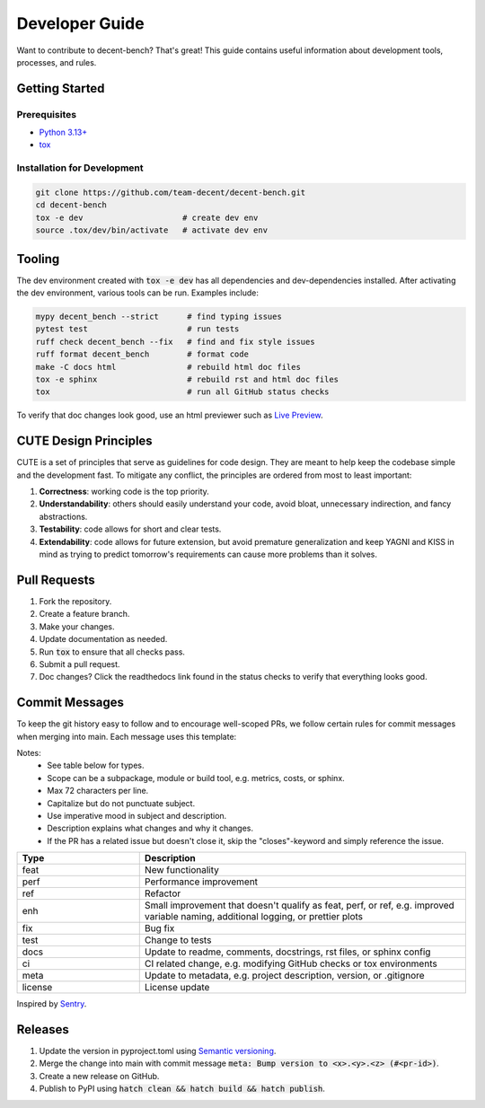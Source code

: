 Developer Guide
===============
Want to contribute to decent-bench? That's great! This guide contains useful information
about development tools, processes, and rules.



Getting Started
---------------

Prerequisites
~~~~~~~~~~~~~
* `Python 3.13+ <https://www.python.org/downloads/>`_
* `tox <https://pypi.org/project/tox/>`_

Installation for Development
~~~~~~~~~~~~~~~~~~~~~~~~~~~~
.. code-block:: bash

   git clone https://github.com/team-decent/decent-bench.git
   cd decent-bench
   tox -e dev                     # create dev env
   source .tox/dev/bin/activate   # activate dev env



Tooling
-------
The dev environment created with :code:`tox -e dev` has all dependencies and dev-dependencies installed. After
activating the dev environment, various tools can be run. Examples include:

.. code-block:: bash

    mypy decent_bench --strict      # find typing issues
    pytest test                     # run tests
    ruff check decent_bench --fix   # find and fix style issues
    ruff format decent_bench        # format code
    make -C docs html               # rebuild html doc files
    tox -e sphinx                   # rebuild rst and html doc files
    tox                             # run all GitHub status checks

To verify that doc changes look good, use an html previewer such as
`Live Preview <https://marketplace.visualstudio.com/items?itemName=ms-vscode.live-server>`_.



CUTE Design Principles
----------------------
CUTE is a set of principles that serve as guidelines for code design. They are meant to help keep the
codebase simple and the development fast. To mitigate any conflict, the principles are ordered from most to least
important:

1.  **Correctness**: working code is the top priority.
2.  **Understandability**: others should easily understand your code, avoid bloat, unnecessary indirection, and fancy
    abstractions.
3.  **Testability**: code allows for short and clear tests.
4.  **Extendability**: code allows for future extension, but avoid premature generalization and keep YAGNI and KISS in
    mind as trying to predict tomorrow's requirements can cause more problems than it solves.



Pull Requests
-------------
1. Fork the repository.
2. Create a feature branch.
3. Make your changes.
4. Update documentation as needed.
5. Run :code:`tox` to ensure that all checks pass.
6. Submit a pull request.
7. Doc changes? Click the readthedocs link found in the status checks to verify that everything looks good.



Commit Messages
---------------
To keep the git history easy to follow and to encourage well-scoped PRs, we follow certain rules for commit messages
when merging into main. Each message uses this template:

.. code-block:: bash
    :caption: Template

    <type>(<scope>): <subject> (#<pr-id>)

    <description>

    closes #<issue-id>

.. code-block:: bash
   :caption: Example

    perf(costs): Cache m_cvx and m_smooth (#105)

    Cache the properties m_cvx and m_smooth where applicable. This led to a
    75% speed up when running ADMM on a logistic regression problem.

    closes #101

Notes:
    - See table below for types.
    - Scope can be a subpackage, module or build tool, e.g. metrics, costs, or sphinx.
    - Max 72 characters per line.
    - Capitalize but do not punctuate subject.
    - Use imperative mood in subject and description.
    - Description explains what changes and why it changes.
    - If the PR has a related issue but doesn't close it, skip the "closes"-keyword and simply reference the issue.

.. list-table::
    :widths: 15 40
    :header-rows: 1
    
    * - Type
      - Description
    * - feat
      - New functionality
    * - perf
      - Performance improvement
    * - ref
      - Refactor
    * - enh
      - Small improvement that doesn't qualify as feat, perf, or ref, e.g. improved variable naming, additional logging,
        or prettier plots
    * - fix
      - Bug fix
    * - test
      - Change to tests
    * - docs
      - Update to readme, comments, docstrings, rst files, or sphinx config
    * - ci
      - CI related change, e.g. modifying GitHub checks or tox environments
    * - meta
      - Update to metadata, e.g. project description, version, or .gitignore
    * - license
      - License update

Inspired by `Sentry <https://develop.sentry.dev/engineering-practices/commit-messages/>`_.
 


Releases
--------
1. Update the version in pyproject.toml using `Semantic versioning <https://semver.org/>`_.
2. Merge the change into main with commit message :code:`meta: Bump version to <x>.<y>.<z> (#<pr-id>)`.
3. Create a new release on GitHub.
4. Publish to PyPI using :code:`hatch clean && hatch build && hatch publish`.
